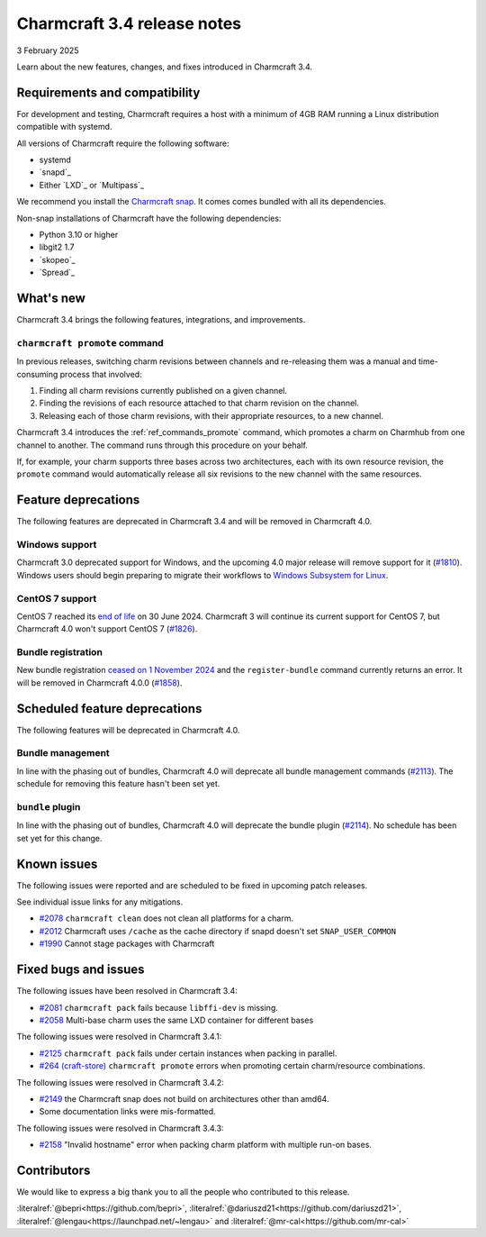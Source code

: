 Charmcraft 3.4 release notes
============================

3 February 2025

Learn about the new features, changes, and fixes introduced in Charmcraft 3.4.


Requirements and compatibility
------------------------------

For development and testing, Charmcraft requires a host with a minimum of 4GB RAM
running a Linux distribution compatible with systemd.

All versions of Charmcraft require the following software:

- systemd
- `snapd`_
- Either `LXD`_ or `Multipass`_

We recommend you install the `Charmcraft snap <https://snapcraft.io/charmcraft>`_. It
comes comes bundled with all its dependencies.

Non-snap installations of Charmcraft have the following dependencies:

- Python 3.10 or higher
- libgit2 1.7
- `skopeo`_
- `Spread`_


What's new
----------

Charmcraft 3.4 brings the following features, integrations, and improvements.


``charmcraft promote`` command
~~~~~~~~~~~~~~~~~~~~~~~~~~~~~~

In previous releases, switching charm revisions between channels and re-releasing them
was a manual and time-consuming process that involved:

1. Finding all charm revisions currently published on a given channel.
2. Finding the revisions of each resource attached to that charm revision on the
   channel.
3. Releasing each of those charm revisions, with their appropriate resources, to a new
   channel.

Charmcraft 3.4 introduces the :ref:`ref_commands_promote` command, which promotes a
charm on Charmhub from one channel to another. The command runs through this procedure
on your behalf.

If, for example, your charm supports three bases across two architectures, each with its
own resource revision, the ``promote`` command would automatically release all six
revisions to the new channel with the same resources.


Feature deprecations
--------------------

The following features are deprecated in Charmcraft 3.4 and will be removed in
Charmcraft 4.0.


Windows support
~~~~~~~~~~~~~~~

Charmcraft 3.0 deprecated support for Windows, and the upcoming 4.0 major release will
remove support for it (`#1810 <https://github.com/canonical/charmcraft/issues/1810>`_).
Windows users should begin preparing to migrate their workflows to `Windows Subsystem
for Linux <https://ubuntu.com/desktop/wsl>`_.


CentOS 7 support
~~~~~~~~~~~~~~~~

CentOS 7 reached its `end of life
<https://www.redhat.com/en/topics/linux/centos-linux-eol>`_ on 30 June 2024. Charmcraft
3 will continue its current support for CentOS 7, but Charmcraft 4.0 won't support
CentOS 7 (`#1826 <https://github.com/canonical/charmcraft/issues/1826>`_).


Bundle registration
~~~~~~~~~~~~~~~~~~~

New bundle registration `ceased on 1 November 2024
<https://discourse.charmhub.io/t/15344>`_ and the ``register-bundle`` command currently
returns an error. It will be removed in Charmcraft 4.0.0 (`#1858
<https://github.com/canonical/charmcraft/issues/1858>`_).


Scheduled feature deprecations
------------------------------

The following features will be deprecated in Charmcraft 4.0.


Bundle management
~~~~~~~~~~~~~~~~~

In line with the phasing out of bundles, Charmcraft 4.0 will deprecate all bundle
management commands (`#2113 <https://github.com/canonical/charmcraft/issues/2113>`_).
The schedule for removing this feature hasn't been set yet.


``bundle`` plugin
~~~~~~~~~~~~~~~~~

In line with the phasing out of bundles, Charmcraft 4.0 will deprecate the bundle plugin
(`#2114 <https://github.com/canonical/charmcraft/issues/2114>`_). No schedule has been
set yet for this change.


Known issues
------------

The following issues were reported and are scheduled to be fixed in upcoming
patch releases.

See individual issue links for any mitigations.

- `#2078 <https://github.com/canonical/charmcraft/issues/2078>`_
  ``charmcraft clean`` does not clean all platforms for a charm.
- `#2012 <https://github.com/canonical/charmcraft/issues/2012>`_ Charmcraft uses
  ``/cache`` as the cache directory if snapd doesn't set ``SNAP_USER_COMMON``
- `#1990 <https://github.com/canonical/charmcraft/issues/1990>`_ Cannot stage
  packages with Charmcraft


Fixed bugs and issues
---------------------

The following issues have been resolved in Charmcraft 3.4:

- `#2081 <https://github.com/canonical/charmcraft/issues/2081>`_
  ``charmcraft pack`` fails because ``libffi-dev`` is missing.
- `#2058 <https://github.com/canonical/charmcraft/issues/2058>`_ Multi-base charm
  uses the same LXD container for different bases

The following issues were resolved in Charmcraft 3.4.1:

- `#2125 <https://github.com/canonical/charmcraft/issues/2125>`_
  ``charmcraft pack`` fails under certain instances when packing in parallel.
- `#264 (craft-store) <https://github.com/canonical/craft-store/issues/264>`_
  ``charmcraft promote`` errors when promoting certain charm/resource combinations.

The following issues were resolved in Charmcraft 3.4.2:

- `#2149 <https://github.com/canonical/charmcraft/issues/2149>`_ the Charmcraft snap
  does not build on architectures other than amd64.
- Some documentation links were mis-formatted.

The following issues were resolved in Charmcraft 3.4.3:

- `#2158 <https://github.com/canonical/charmcraft/issues/2158>`_ "Invalid hostname"
  error when packing charm platform with multiple run-on bases.

Contributors
------------

We would like to express a big thank you to all the people who contributed to
this release.

:literalref:`@bepri<https://github.com/bepri>`,
:literalref:`@dariuszd21<https://github.com/dariuszd21>`,
:literalref:`@lengau<https://launchpad.net/~lengau>` and
:literalref:`@mr-cal<https://github.com/mr-cal>`
